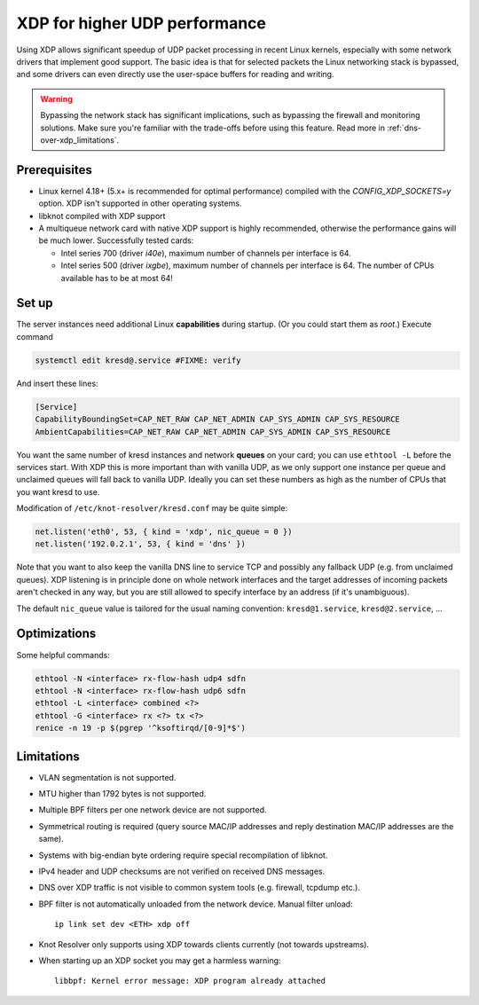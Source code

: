 .. SPDX-License-Identifier: GPL-3.0-or-later

.. _dns-over-xdp:

XDP for higher UDP performance
------------------------------

Using XDP allows significant speedup of UDP packet processing in recent Linux kernels,
especially with some network drivers that implement good support.
The basic idea is that for selected packets the Linux networking stack is bypassed,
and some drivers can even directly use the user-space buffers for reading and writing.

.. warning::
   Bypassing the network stack has significant implications, such as bypassing the firewall
   and monitoring solutions.
   Make sure you're familiar with the trade-offs before using this feature.
   Read more in :ref:`dns-over-xdp_limitations`.

.. TODO perhaps some hint/link about how significant speedup one might get? (link to some talk video?)

Prerequisites
^^^^^^^^^^^^^
.. this is mostly copied from knot-dns doc/operations.rst

* Linux kernel 4.18+ (5.x+ is recommended for optimal performance) compiled with
  the `CONFIG_XDP_SOCKETS=y` option. XDP isn't supported in other operating systems.
* libknot compiled with XDP support
* A multiqueue network card with native XDP support is highly recommended,
  otherwise the performance gains will be much lower.
  Successfully tested cards:

  * Intel series 700 (driver `i40e`), maximum number of channels per interface is 64.
  * Intel series 500 (driver `ixgbe`), maximum number of channels per interface is 64.
    The number of CPUs available has to be at most 64!

Set up
^^^^^^
.. first parts are mostly copied from knot-dns doc/operations.rst

The server instances need additional Linux **capabilities** during startup.
(Or you could start them as `root`.)
Execute command

.. code-block:: bash

	systemctl edit kresd@.service #FIXME: verify

And insert these lines:

.. code-block:: ini

	[Service]
	CapabilityBoundingSet=CAP_NET_RAW CAP_NET_ADMIN CAP_SYS_ADMIN CAP_SYS_RESOURCE
	AmbientCapabilities=CAP_NET_RAW CAP_NET_ADMIN CAP_SYS_ADMIN CAP_SYS_RESOURCE

.. TODO suggest some way for ethtool -L?  Perhaps via systemd units?

You want the same number of kresd instances and network **queues** on your card;
you can use ``ethtool -L`` before the services start.
With XDP this is more important than with vanilla UDP, as we only support one instance
per queue and unclaimed queues will fall back to vanilla UDP.
Ideally you can set these numbers as high as the number of CPUs that you want kresd to use.

Modification of ``/etc/knot-resolver/kresd.conf`` may be quite simple:

.. code-block:: lua

	net.listen('eth0', 53, { kind = 'xdp', nic_queue = 0 })
	net.listen('192.0.2.1', 53, { kind = 'dns' })

Note that you want to also keep the vanilla DNS line to service TCP
and possibly any fallback UDP (e.g. from unclaimed queues).
XDP listening is in principle done on whole network interfaces
and the target addresses of incoming packets aren't checked in any way,
but you are still allowed to specify interface by an address (if it's unambiguous).

The default ``nic_queue`` value is tailored for the usual naming convention:
``kresd@1.service``, ``kresd@2.service``, ...

Optimizations
^^^^^^^^^^^^^
.. this is basically copied from knot-dns doc/operations.rst

Some helpful commands:

.. code-block:: text

	ethtool -N <interface> rx-flow-hash udp4 sdfn
	ethtool -N <interface> rx-flow-hash udp6 sdfn
	ethtool -L <interface> combined <?>
	ethtool -G <interface> rx <?> tx <?>
	renice -n 19 -p $(pgrep '^ksoftirqd/[0-9]*$')

.. TODO CPU affinities?  `CPUAffinity=%i` in systemd unit sounds good.

.. _dns-over-xdp_limitations:

Limitations
^^^^^^^^^^^
.. this is basically copied from knot-dns doc/operations.rst

* VLAN segmentation is not supported.
* MTU higher than 1792 bytes is not supported.
* Multiple BPF filters per one network device are not supported.
* Symmetrical routing is required (query source MAC/IP addresses and
  reply destination MAC/IP addresses are the same).
* Systems with big-endian byte ordering require special recompilation of libknot.
* IPv4 header and UDP checksums are not verified on received DNS messages.
* DNS over XDP traffic is not visible to common system tools (e.g. firewall, tcpdump etc.).
* BPF filter is not automatically unloaded from the network device. Manual filter unload::

	ip link set dev <ETH> xdp off

* Knot Resolver only supports using XDP towards clients currently (not towards upstreams).
* When starting up an XDP socket you may get a harmless warning::

	libbpf: Kernel error message: XDP program already attached

